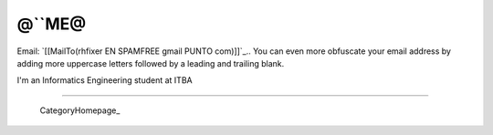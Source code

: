 
@``ME@
------

Email: `[[MailTo(rhfixer EN SPAMFREE gmail PUNTO com)]]`_.. You can even more obfuscate your email address by adding more uppercase letters followed by a leading and trailing blank.

I'm an Informatics Engineering student at ITBA

-------------------------

 CategoryHomepage_

.. ############################################################################


